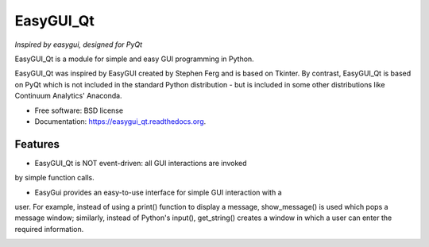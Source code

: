 ===============================
EasyGUI_Qt
===============================

*Inspired by easygui, designed for PyQt*

EasyGUI_Qt is a module for simple and easy GUI programming in Python.

EasyGUI_Qt was inspired by EasyGUI created by Stephen Ferg and
is based on Tkinter.  By contrast, EasyGUI_Qt is based on PyQt
which is not included in the standard Python distribution - but is
included in some other distributions like Continuum Analytics' Anaconda.


.. image:: https://badge.fury.io/py/easygui_qt.png
    :target: http://badge.fury.io/py/easygui_qt

.. image:: https://pypip.in/d/easygui_qt/badge.png
        :target: https://pypi.python.org/pypi/easygui_qt



* Free software: BSD license
* Documentation: https://easygui_qt.readthedocs.org.


Features
--------

* EasyGUI_Qt is NOT event-driven: all GUI interactions are invoked
by simple function calls.

* EasyGui provides an easy-to-use interface for simple GUI interaction with a
user.  For example, instead of using a print() function to display a message,
show_message() is used which pops a message window; similarly, instead
of Python's input(), get_string() creates a window in which a user
can enter the required information.

.. image:: docs/images/get_string.png